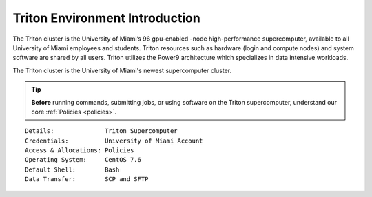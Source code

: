 Triton Environment Introduction
===============================


The Triton cluster is the University of Miami’s 96 gpu-enabled -node
high-performance supercomputer, available to all University of Miami
employees and students. Triton resources such as hardware (login and
compute nodes) and system software are shared by all users. Triton 
utilizes the Power9 architecture which specializes in data intensive
workloads. 

The Triton cluster is the University of Miami's newest supercomputer cluster.  

.. tip:: **Before** running commands, submitting jobs, or using software on the Triton supercomputer, understand our core :ref:`Policies <policies>`.


::

    Details:              Triton Supercomputer
    Credentials:          University of Miami Account 
    Access & Allocations: Policies 
    Operating System:     CentOS 7.6
    Default Shell:        Bash
    Data Transfer:        SCP and SFTP
    

